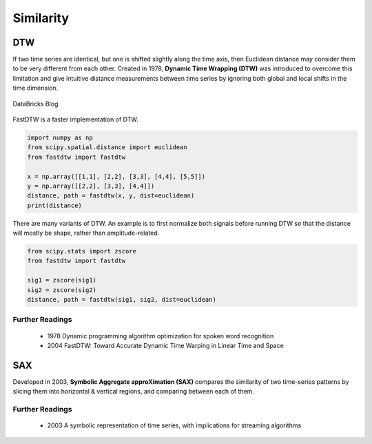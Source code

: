 Similarity
============

DTW
----
If two time series are identical, but one is shifted slightly along the time axis, 
then Euclidean distance may consider them to be very different from each other. 
Created in 1978, **Dynamic Time Wrapping (DTW)** was introduced to overcome this limitation and give 
intuitive distance measurements between time series by ignoring both global and 
local shifts in the time dimension.

.. figure:: images/dtw.png
    :width: 400px
    :align: center

    DataBricks Blog

FastDTW is a faster implementation of DTW.

.. code:: python

    import numpy as np
    from scipy.spatial.distance import euclidean
    from fastdtw import fastdtw

    x = np.array([[1,1], [2,2], [3,3], [4,4], [5,5]])
    y = np.array([[2,2], [3,3], [4,4]])
    distance, path = fastdtw(x, y, dist=euclidean)
    print(distance)

There are many variants of DTW. An example is to first normalize both signals before running DTW
so that the distance will mostly be shape, rather than amplitude-related.

.. code:: python

    from scipy.stats import zscore
    from fastdtw import fastdtw

    sig1 = zscore(sig1)
    sig2 = zscore(sig2)
    distance, path = fastdtw(sig1, sig2, dist=euclidean)

Further Readings
*****************
 * 1978 Dynamic programming algorithm optimization for spoken word recognition
 * 2004 FastDTW: Toward Accurate Dynamic Time Warping in Linear Time and Space

SAX
----
Developed in 2003, **Symbolic Aggregate approXimation (SAX)** compares the similarity 
of two time-series patterns by slicing them into horizontal & vertical regions, 
and comparing between each of them.

Further Readings
*****************
 * 2003 A symbolic representation of time series, with implications for streaming algorithms
    